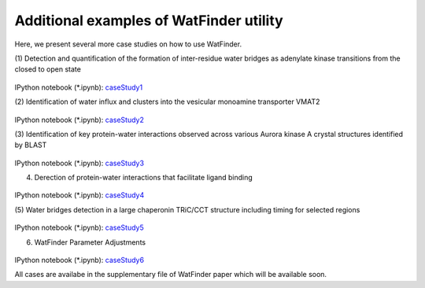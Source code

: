 .. _watfinder_tutorial:

Additional examples of WatFinder utility
===============================================================================

.. _caseStudy1: ../ipynb_file/caseStudy1.ipynb
.. _caseStudy2: ../ipynb_file/caseStudy2.ipynb
.. _caseStudy3: ../ipynb_file/caseStudy3.ipynb
.. _caseStudy4: ../ipynb_file/caseStudy4.ipynb
.. _caseStudy5: ../ipynb_file/caseStudy5.ipynb
.. _caseStudy6: ../ipynb_file/caseStudy6.ipynb


Here, we present several more case studies on how to use WatFinder.

(1) Detection and quantification of the formation of inter-residue water
bridges as adenylate kinase transitions from the closed to open state


.. figure:: images/caseStudy1.jpg
   :scale: 60 %


IPython notebook (*.ipynb): caseStudy1_


(2) Identification of water influx and clusters into the vesicular monoamine
transporter VMAT2


.. figure:: images/caseStudy2.jpg
   :scale: 60 %

IPython notebook (*.ipynb): caseStudy2_


(3) Identification of key protein-water interactions observed across various
Aurora kinase A crystal structures identified by BLAST


.. figure:: images/caseStudy3.jpg
   :scale: 60 %


IPython notebook (*.ipynb): caseStudy3_


(4) Derection of protein-water interactions that facilitate ligand binding


.. figure:: images/caseStudy4.jpg
   :scale: 60 %


IPython notebook (*.ipynb): caseStudy4_


(5) Water bridges detection in a large chaperonin TRiC/CCT structure
including timing for selected regions


.. figure:: images/caseStudy5.jpg
   :scale: 60 %


IPython notebook (*.ipynb): caseStudy5_


(6) WatFinder Parameter Adjustments


.. figure:: images/caseStudy6.jpg
   :scale: 60 %


IPython notebook (*.ipynb): caseStudy6_


All cases are availabe in the supplementary file of WatFinder paper which
will be available soon.
